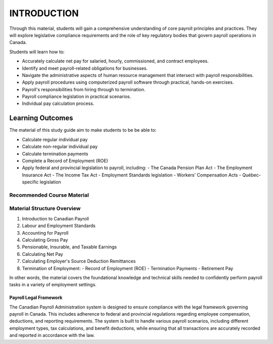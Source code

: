 ############
INTRODUCTION
############

Through this material, students will gain a comprehensive understanding of core payroll principles and practices. They will explore legislative compliance requirements and the role of key regulatory bodies that govern payroll operations in Canada.

Students will learn how to:

- Accurately calculate net pay for salaried, hourly, commissioned, and contract employees.
- Identify and meet payroll-related obligations for businesses.
- Navigate the administrative aspects of human resource management that intersect with payroll responsibilities.
- Apply payroll procedures using computerized payroll software through practical, hands-on exercises.
- Payroll's responsibilities from hiring through to termination.
- Payroll compliance legislation in practical scenarios.
- Individual pay calculation process.

Learning Outcomes
------------------

The material of this study guide aim to make students to be be able to:

- Calculate regular individual pay
- Calculate non-regular individual pay
- Calculate termination payments
- Complete a Record of Employment (ROE)
- Apply federal and provincial legislation to payroll, including:
  - The Canada Pension Plan Act
  - The Employment Insurance Act
  - The Income Tax Act
  - Employment Standards legislation
  - Workers' Compensation Acts
  - Québec-specific legislation

Recommended Course Material
****************************

Material Structure Overview
****************************

1. Introduction to Canadian Payroll
#. Labour and Employment Standards
#. Accounting for Payroll
#. Calculating Gross Pay
#. Pensionable, Insurable, and Taxable Earnings
#. Calculating Net Pay
#. Calculating Employer's Source Deduction Remittances
#. Termination of Employment:
   - Record of Employment (ROE)
   - Termination Payments
   - Retirement Pay

In other words, the material covers the foundational knowledge and technical skills needed to confidently perform payroll tasks in a variety of employment settings.

***********************
Payroll Legal Framework
***********************

The Canadian Payroll Administration system is designed to ensure compliance with the legal framework governing payroll in Canada. This includes adherence to federal and provincial regulations regarding employee compensation, deductions, and reporting requirements.
The system is built to handle various payroll scenarios, including different employment types, tax calculations, and benefit deductions, while ensuring that all transactions are accurately recorded and reported in accordance with the law.
